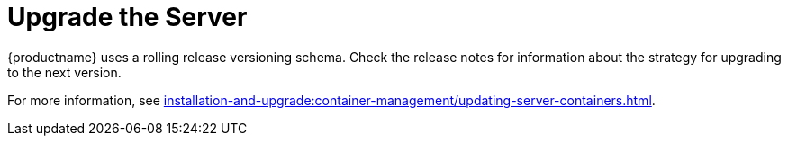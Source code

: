 [[server-upgrade-intro]]
= Upgrade the Server

{productname} uses a rolling release versioning schema.
Check the release notes for information about the strategy for upgrading to the next version.

For more information, see xref:installation-and-upgrade:container-management/updating-server-containers.adoc[].
